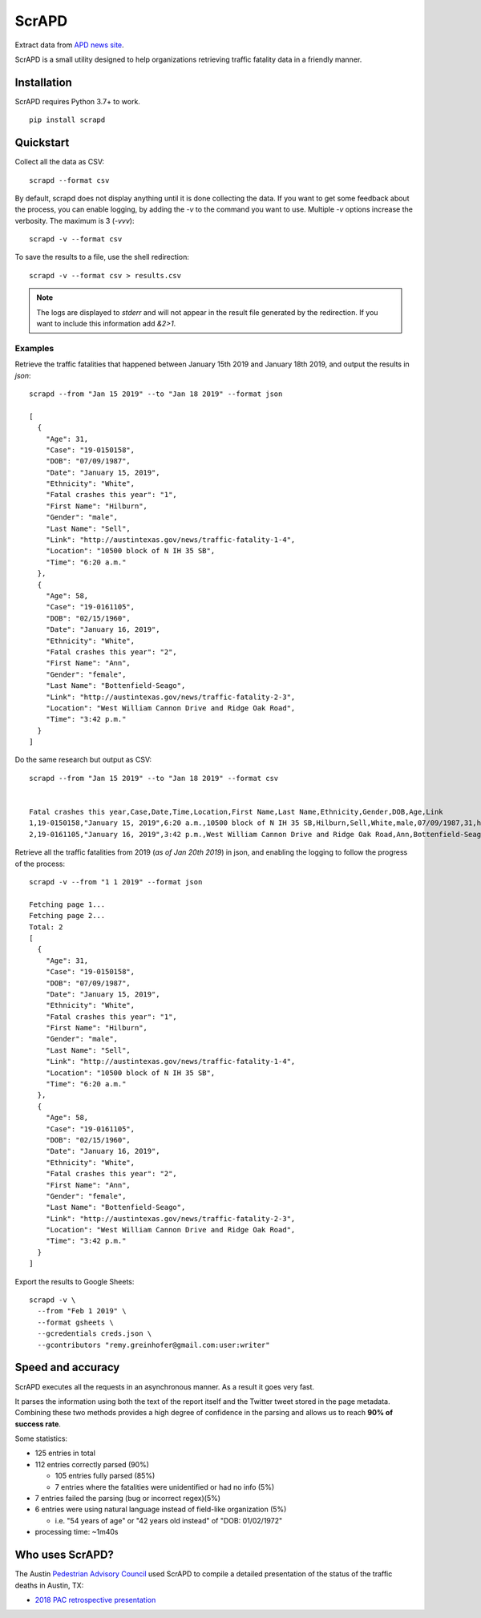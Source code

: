 ScrAPD
======

.. image:: https://badge.fury.io/py/scrapd.svg
   :target: https://badge.fury.io/py/scrapd

.. image:: https://circleci.com/gh/rgreinho/scrapd.svg?style=svg
   :target: https://circleci.com/gh/rgreinho/scrapd

.. image:: https://coveralls.io/repos/github/rgreinho/scrapd/badge.svg?branch=master
   :target: https://coveralls.io/github/rgreinho/scrapd?branch=master


Extract data from `APD news site <http://austintexas.gov/department/news/296>`_.

ScrAPD is a small utility designed to help organizations retrieving traffic fatality data in a friendly manner.

Installation
------------

ScrAPD requires Python 3.7+ to work.

::

  pip install scrapd

Quickstart
----------
Collect all the data as CSV::

  scrapd --format csv

By default, scrapd does not display anything until it is done collecting the data. If you want to get some feedback
about the process, you can enable logging, by adding the `-v` to the command you want to use. Multiple `-v`
options increase the verbosity. The maximum is 3 (`-vvv`)::

  scrapd -v --format csv

To save the results to a file, use the shell redirection::

  scrapd -v --format csv > results.csv

.. note::

  The logs are displayed to `stderr` and will not appear in the result file generated by the redirection. If you want to
  include this information add  `&2>1`.

Examples
^^^^^^^^

Retrieve the traffic fatalities that happened between January 15th 2019 and January 18th 2019, and output the results
in `json`::

  scrapd --from "Jan 15 2019" --to "Jan 18 2019" --format json

  [
    {
      "Age": 31,
      "Case": "19-0150158",
      "DOB": "07/09/1987",
      "Date": "January 15, 2019",
      "Ethnicity": "White",
      "Fatal crashes this year": "1",
      "First Name": "Hilburn",
      "Gender": "male",
      "Last Name": "Sell",
      "Link": "http://austintexas.gov/news/traffic-fatality-1-4",
      "Location": "10500 block of N IH 35 SB",
      "Time": "6:20 a.m."
    },
    {
      "Age": 58,
      "Case": "19-0161105",
      "DOB": "02/15/1960",
      "Date": "January 16, 2019",
      "Ethnicity": "White",
      "Fatal crashes this year": "2",
      "First Name": "Ann",
      "Gender": "female",
      "Last Name": "Bottenfield-Seago",
      "Link": "http://austintexas.gov/news/traffic-fatality-2-3",
      "Location": "West William Cannon Drive and Ridge Oak Road",
      "Time": "3:42 p.m."
    }
  ]

Do the same research but output as CSV::

    scrapd --from "Jan 15 2019" --to "Jan 18 2019" --format csv


    Fatal crashes this year,Case,Date,Time,Location,First Name,Last Name,Ethnicity,Gender,DOB,Age,Link
    1,19-0150158,"January 15, 2019",6:20 a.m.,10500 block of N IH 35 SB,Hilburn,Sell,White,male,07/09/1987,31,http://austintexas.gov/news/traffic-fatality-1-4
    2,19-0161105,"January 16, 2019",3:42 p.m.,West William Cannon Drive and Ridge Oak Road,Ann,Bottenfield-Seago,White,female,02/15/1960,58,http://austintexas.gov/news/traffic-fatality-2-3

Retrieve all the traffic fatalities from 2019 (*as of Jan 20th 2019*) in json, and enabling the logging to follow the progress
of the process::

  scrapd -v --from "1 1 2019" --format json

  Fetching page 1...
  Fetching page 2...
  Total: 2
  [
    {
      "Age": 31,
      "Case": "19-0150158",
      "DOB": "07/09/1987",
      "Date": "January 15, 2019",
      "Ethnicity": "White",
      "Fatal crashes this year": "1",
      "First Name": "Hilburn",
      "Gender": "male",
      "Last Name": "Sell",
      "Link": "http://austintexas.gov/news/traffic-fatality-1-4",
      "Location": "10500 block of N IH 35 SB",
      "Time": "6:20 a.m."
    },
    {
      "Age": 58,
      "Case": "19-0161105",
      "DOB": "02/15/1960",
      "Date": "January 16, 2019",
      "Ethnicity": "White",
      "Fatal crashes this year": "2",
      "First Name": "Ann",
      "Gender": "female",
      "Last Name": "Bottenfield-Seago",
      "Link": "http://austintexas.gov/news/traffic-fatality-2-3",
      "Location": "West William Cannon Drive and Ridge Oak Road",
      "Time": "3:42 p.m."
    }
  ]

Export the results to Google Sheets::

  scrapd -v \
    --from "Feb 1 2019" \
    --format gsheets \
    --gcredentials creds.json \
    --gcontributors "remy.greinhofer@gmail.com:user:writer"

Speed and accuracy
------------------

ScrAPD executes all the requests in an asynchronous manner. As a result it goes very fast.

It parses the information using both the text of the report itself and the Twitter tweet stored in the page metadata.
Combining these two methods provides a high degree of confidence in the parsing and allows us to reach **90% of success
rate**.

Some statistics:

* 125 entries in total
* 112 entries correctly parsed (90%)

  * 105 entries fully parsed (85%)
  * 7 entries where the fatalities were unidentified or had no info (5%)

* 7 entries failed the parsing (bug or incorrect regex)(5%)
* 6 entries were using natural language instead of field-like organization (5%)

  * i.e. "54 years of age" or "42 years old instead" of "DOB: 01/02/1972"
* processing time: ~1m40s

Who uses ScrAPD?
----------------

The Austin `Pedestrian Advisory Council <http://austintexas.gov/cityclerk/boards_commissions/meetings/121_1.htm>`_
used ScrAPD to compile a detailed presentation of the status of the traffic deaths in Austin, TX:

* `2018 PAC retrospective presentation <http://www.austintexas.gov/edims/document.cfm?id=314367>`_
